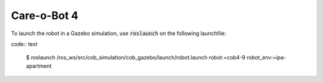 Care-o-Bot 4
~~~~~~~~~~~~

To launch the robot in a Gazebo simulation, use :code:`roslaunch` on the following launchfile:

code:: text

  $ roslaunch /ros_ws/src/cob_simulation/cob_gazebo/launch/robot.launch robot:=cob4-9 robot_env:=ipa-apartment
